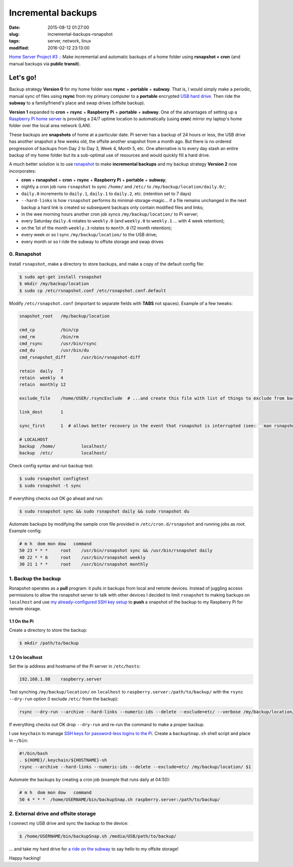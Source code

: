 ===================
Incremental backups
===================

:date: 2015-08-12 01:27:00
:slug: incremental-backups-rsnapshot
:tags: server, network, linux
:modified: 2016-02-12 23:13:00

`Home Server Project #3 .: <http://www.circuidipity.com/raspberry-pi-home-server.html>`_ Make incremental and automatic backups of a home folder using **rsnapshot + cron** (and manual backups via **public transit**).

Let's go!
=========

Backup strategy **Version 0** for my home folder was **rsync** + **portable** + **subway**. That is, I would simply make a periodic, manual sync of files using **rsync** from my primary computer to a **portable** encrypted `USB hard drive <http://www.circuidipity.com/encrypt-external-drive.html>`_. Then ride the **subway** to a family/friend's place and swap drives (offsite backup).

**Version 1** expanded to **cron** + **rsync** + **Raspberry Pi** + **portable** + **subway**. One of the advantages of setting up a `Raspberry Pi home server <http://www.circuidipity.com/raspberry-pi-home-server.html>`_ is providing a 24/7 uptime location to automatically (using **cron**) mirror my laptop's home folder over the local area network (LAN).

These backups are **snapshots** of home at a particular date. Pi server has a backup of 24 hours or less, the USB drive has another snapshot a few weeks old, the offsite another snapshot from a month ago. But there is no ordered progression of backups from Day 2 to Day 3, Week 4, Month 5, etc. One alternative is to every day stash an entire backup of my home folder but its a sub-optimal use of resources and would quickly fill a hard drive.

A much better solution is to use `rsnapshot <http://rsnapshot.org/>`_  to make **incremental backups** and my backup strategy **Version 2** now incorporates:

* **cron** + **rsnapshot** + **cron** + **rsync** + **Raspberry Pi** + **portable** + **subway**;
* nightly a cron job runs ``rsnapshot`` to sync ``/home/`` and ``/etc/`` to ``/my/backup/location/daily.0/``;
* ``daily.0`` increments to ``daily.1``, ``daily.1`` to ``daily.2``, etc. (retention set to 7 days)
* ``--hard-links`` is how ``rsnapshot`` performs its minimal-storage-magic... if a file remains unchanged in the next backup a hard link is created so subsequent backups only contain modified files and links;
* in the wee morning hours another cron job syncs ``/my/backup/location/`` to Pi server;
* every Saturday ``daily.6`` rotates to ``weekly.0`` (and ``weekly.0`` to ``weekly.1`` ... with 4 week retention);
* on the 1st of the month ``weekly.3`` rotates to ``month.0`` (12 month retention);
* every week or so I sync ``/my/backup/location/`` to the USB drive;
* every month or so I ride the subway to offsite storage and swap drives

0. Rsnapshot
------------

Install ``rsnapshot``, make a directory to store backups, and make a copy of the default config file:

.. code-block:: bash

    $ sudo apt-get install rsnapshot
    $ mkdir /my/backup/location
    $ sudo cp /etc/rsnapshot.conf /etc/rsnapshot.conf.default                              
                                                                                     
Modify ``/etc/rsnapshot.conf`` (important to separate fields with **TABS** not spaces). Example of a few tweaks:

.. code-block:: bash

    snapshot_root   /my/backup/location                                       
    
    cmd_cp          /bin/cp
    cmd_rm          /bin/rm
    cmd_rsync       /usr/bin/rsync
    cmd_du          /usr/bin/du
    cmd_rsnapshot_diff      /usr/bin/rsnapshot-diff

    retain  daily   7                                                                    
    retain  weekly  4                                                                    
    retain  monthly 12                                                                   
                                                                                     
    exclude_file    /home/USER/.rsyncExclude  # ...and create this file with list of things to exclude from backup
                                                                                     
    link_dest       1                                                                    
                                                                                     
    sync_first      1  # allows better recovery in the event that rsnapshot is interrupted (see: ``man rsnapshot``)

    # LOCALHOST                                                                          
    backup  /home/          localhost/                                                   
    backup  /etc/           localhost/                                                   
    
Check config syntax and run backup test:

.. code-block:: bash

    $ sudo rsnapshot configtest
    $ sudo rsnapshot -t sync                                                               
                                                                                     
If everything checks out OK go ahead and run:

.. code-block:: bash

    $ sudo rsnapshot sync && sudo rsnapshot daily && sudo rsnapshot du                                          
                                                                                     
Automate backups by modifying the sample cron file provided in ``/etc/cron.d/rsnapshot`` and running jobs as root. Example config:

.. code-block:: bash

    # m h  dom mon dow   command                                                         
    50 23 * * *     root    /usr/bin/rsnapshot sync && /usr/bin/rsnapshot daily                  
    40 22 * * 6     root    /usr/bin/rsnapshot weekly                                            
    30 21 1 * *     root    /usr/bin/rsnapshot monthly 

1. Backup the backup
--------------------

Rsnapshot operates as a **pull** program: it pulls in backups from local and remote devices. Instead of juggling access permissions to allow the rsnapshot server to talk with other devices I decided to limit ``rsnapshot`` to making backups on ``localhost`` and use `my already-configured SSH key setup <http://www.circuidipity.com/secure-remote-access-using-ssh-keys.html>`_ to **push** a snapshot of the backup to my Raspberry Pi for remote storage.

1.1 On the Pi
+++++++++++++

Create a directory to store the backup:

.. code-block:: bash

    $ mkdir /path/to/backup                                             

1.2 On localhost
++++++++++++++++

Set the ip address and hostname of the Pi server in ``/etc/hosts``:

.. code-block:: bash

    192.168.1.88    raspberry.server

Test synching ``/my/backup/location/`` on ``localhost`` to ``raspberry.server:/path/to/backup/`` with the ``rsync --dry-run`` option (I exclude ``/etc/`` from the backup):

.. code-block:: bash

    rsync --dry-run --archive --hard-links --numeric-ids --delete --exclude=etc/ --verbose /my/backup/location/ raspberry.server:/path/to/backup/

If everything checks out OK drop ``--dry-run`` and re-run the command to make a proper backup.

I use ``keychain`` to manage `SSH keys for password-less logins to the Pi <http://www.circuidipity.com/secure-remote-access-using-ssh-keys.html>`_. Create a ``backupSnap.sh`` shell script and place in ``~/bin``:

.. code-block:: bash

    #!/bin/bash                                                                     
    . ${HOME}/.keychain/${HOSTNAME}-sh                                              
    rsync --archive --hard-links --numeric-ids --delete --exclude=etc/ /my/backup/location/ $1

Automate the backups by creating a cron job (example that runs daily at 04:50):

.. code-block:: bash
                                                                                
    # m h  dom mon dow   command                                                    
    50 4 * * *  /home/USERNAME/bin/backupSnap.sh raspberry.server:/path/to/backup/      

2. External drive and offsite storage
-------------------------------------

I connect my USB drive and sync the backup to the device:

.. code-block:: bash

    $ /home/USERNAME/bin/backupSnap.sh /media/USB/path/to/backup/

... and take my hard drive for `a ride on the subway <http://ttc.ca/Routes/General_Information/Maps/index.jsp>`_ to say hello to my offsite storage!

Happy hacking!
